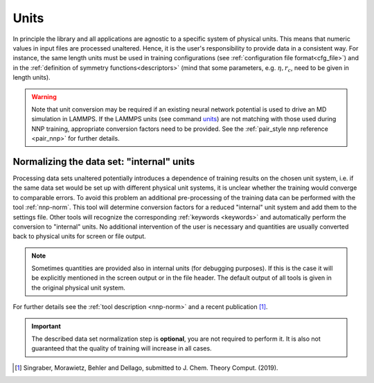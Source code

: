 .. _units:

Units
=====

In principle the library and all applications are agnostic to a specific system
of physical units. This means that numeric values in input files are processed
unaltered. Hence, it is the user's responsibility to provide data in a
consistent way. For instance, the same length units must be used in training
configurations (see :ref:`configuration file format<cfg_file>`) and in the
:ref:`definition of symmetry functions<descriptors>` (mind that some parameters,
e.g. :math:`\eta, r_c`, need to be given in length units).

.. warning::

   Note that unit conversion may be required if an existing neural network
   potential is used to drive an MD simulation in LAMMPS. If the LAMMPS units
   (see command `units <https://lammps.sandia.gov/doc/units.html>`_) are not
   matching with those used during NNP training, appropriate conversion factors
   need to be provided. See the :ref:`pair_style nnp reference <pair_nnp>` for
   further details. 

Normalizing the data set: "internal" units
------------------------------------------

Processing data sets unaltered potentially introduces a dependence of training
results on the chosen unit system, i.e. if the same data set would be set up
with different physical unit systems, it is unclear whether the training would
converge to comparable errors. To avoid this problem an additional
pre-processing of the training data can be performed with the tool
:ref:`nnp-norm`. This tool will determine conversion factors for a reduced
"internal" unit system and add them to the settings file. Other tools will
recognize the corresponding :ref:`keywords <keywords>` and automatically
perform the conversion to "internal" units. No additional intervention of the
user is necessary and quantities are usually converted back to physical units
for screen or file output.

.. note::

   Sometimes quantities are provided also in internal units (for debugging
   purposes). If this is the case it will be explicitly mentioned in the screen
   output or in the file header. The default output of all tools is given in the
   original physical unit system.

For further details see the :ref:`tool description <nnp-norm>` and a recent
publication [1]_.

.. important::

   The described data set normalization step is **optional**, you are not
   required to perform it. It is also not guaranteed that the quality of
   training will increase in all cases.

.. [1] Singraber, Morawietz, Behler and Dellago, submitted to J. Chem. Theory Comput. (2019).

